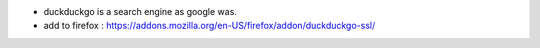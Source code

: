 .. title: going back to simplicity: duckduckgo
.. slug: 2012-03-25-going-back-to-simplicity-duckduckgo
.. date: 2012-03-25 13:36:57
.. type: text
.. tags: sciblog


-  duckduckgo is a search engine as google was.

-  add to firefox :
   `https://addons.mozilla.org/en-US/firefox/addon/duckduckgo-ssl/ <https://addons.mozilla.org/en-US/firefox/addon/duckduckgo-for-firefox/>`__
